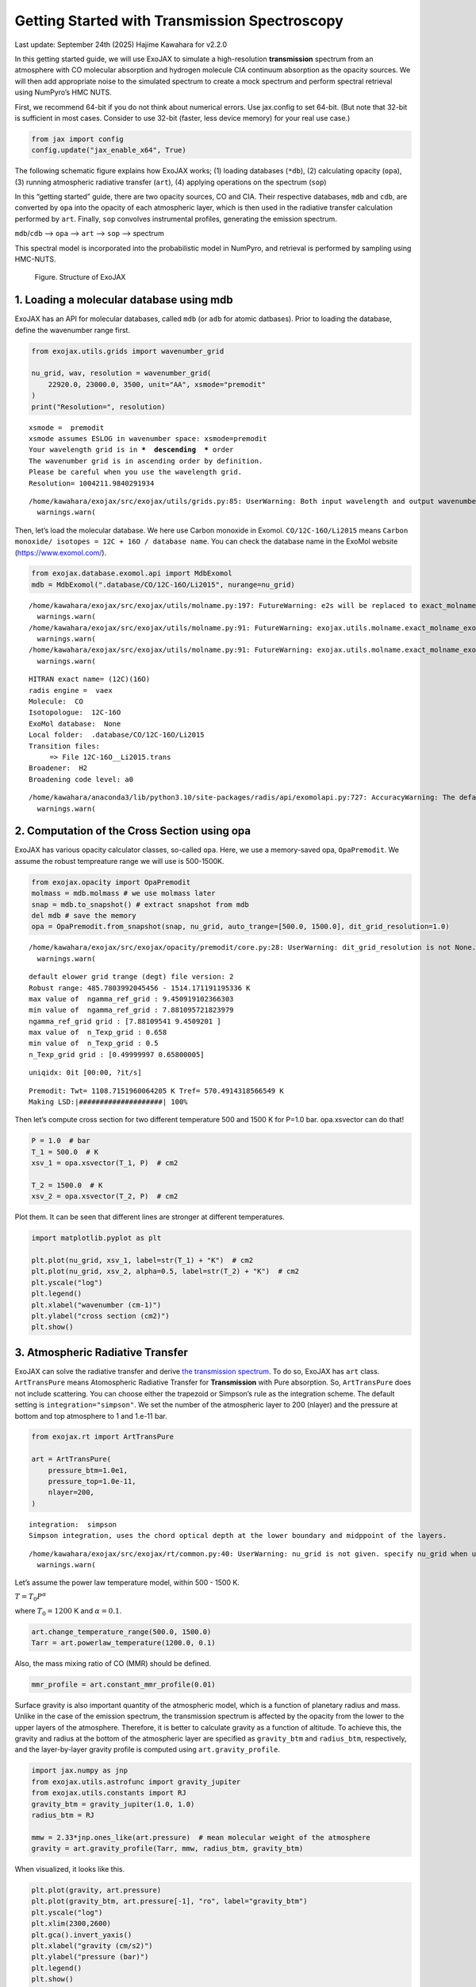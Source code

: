 Getting Started with Transmission Spectroscopy
==============================================

Last update: September 24th (2025) Hajime Kawahara for v2.2.0

In this getting started guide, we will use ExoJAX to simulate a
high-resolution **transmission** spectrum from an atmosphere with CO
molecular absorption and hydrogen molecule CIA continuum absorption as
the opacity sources. We will then add appropriate noise to the simulated
spectrum to create a mock spectrum and perform spectral retrieval using
NumPyro’s HMC NUTS.

First, we recommend 64-bit if you do not think about numerical errors.
Use jax.config to set 64-bit. (But note that 32-bit is sufficient in
most cases. Consider to use 32-bit (faster, less device memory) for your
real use case.)

.. code:: ipython3

    from jax import config
    config.update("jax_enable_x64", True)

The following schematic figure explains how ExoJAX works; (1) loading
databases (``*db``), (2) calculating opacity (``opa``), (3) running
atmospheric radiative transfer (``art``), (4) applying operations on the
spectrum (``sop``)

In this “getting started” guide, there are two opacity sources, CO and
CIA. Their respective databases, ``mdb`` and ``cdb``, are converted by
``opa`` into the opacity of each atmospheric layer, which is then used
in the radiative transfer calculation performed by ``art``. Finally,
``sop`` convolves instrumental profiles, generating the emission
spectrum.

``mdb``/``cdb`` –> ``opa`` –> ``art`` –> ``sop`` —> spectrum

This spectral model is incorporated into the probabilistic model in
NumPyro, and retrieval is performed by sampling using HMC-NUTS.

.. figure:: https://secondearths.sakura.ne.jp/exojax/figures/exojax_get_started_transmission.png
   :alt: Figure. Structure of ExoJAX

   Figure. Structure of ExoJAX

1. Loading a molecular database using mdb
-----------------------------------------

ExoJAX has an API for molecular databases, called ``mdb`` (or ``adb``
for atomic datbases). Prior to loading the database, define the
wavenumber range first.

.. code:: ipython3

    from exojax.utils.grids import wavenumber_grid
    
    nu_grid, wav, resolution = wavenumber_grid(
        22920.0, 23000.0, 3500, unit="AA", xsmode="premodit"
    )
    print("Resolution=", resolution)


.. parsed-literal::

    xsmode =  premodit
    xsmode assumes ESLOG in wavenumber space: xsmode=premodit
    Your wavelength grid is in ***  descending  *** order
    The wavenumber grid is in ascending order by definition.
    Please be careful when you use the wavelength grid.
    Resolution= 1004211.9840291934


.. parsed-literal::

    /home/kawahara/exojax/src/exojax/utils/grids.py:85: UserWarning: Both input wavelength and output wavenumber are in ascending order.
      warnings.warn(


Then, let’s load the molecular database. We here use Carbon monoxide in
Exomol. ``CO/12C-16O/Li2015`` means
``Carbon monoxide/ isotopes = 12C + 16O / database name``. You can check
the database name in the ExoMol website (https://www.exomol.com/).

.. code:: ipython3

    from exojax.database.exomol.api import MdbExomol
    mdb = MdbExomol(".database/CO/12C-16O/Li2015", nurange=nu_grid)


.. parsed-literal::

    /home/kawahara/exojax/src/exojax/utils/molname.py:197: FutureWarning: e2s will be replaced to exact_molname_exomol_to_simple_molname.
      warnings.warn(
    /home/kawahara/exojax/src/exojax/utils/molname.py:91: FutureWarning: exojax.utils.molname.exact_molname_exomol_to_simple_molname will be replaced to radis.api.exomolapi.exact_molname_exomol_to_simple_molname.
      warnings.warn(
    /home/kawahara/exojax/src/exojax/utils/molname.py:91: FutureWarning: exojax.utils.molname.exact_molname_exomol_to_simple_molname will be replaced to radis.api.exomolapi.exact_molname_exomol_to_simple_molname.
      warnings.warn(


.. parsed-literal::

    HITRAN exact name= (12C)(16O)
    radis engine =  vaex
    Molecule:  CO
    Isotopologue:  12C-16O
    ExoMol database:  None
    Local folder:  .database/CO/12C-16O/Li2015
    Transition files: 
    	 => File 12C-16O__Li2015.trans
    Broadener:  H2
    Broadening code level: a0


.. parsed-literal::

    /home/kawahara/anaconda3/lib/python3.10/site-packages/radis/api/exomolapi.py:727: AccuracyWarning: The default broadening parameter (alpha = 0.07 cm^-1 and n = 0.5) are used for J'' > 80 up to J'' = 152
      warnings.warn(


2. Computation of the Cross Section using opa
---------------------------------------------

ExoJAX has various opacity calculator classes, so-called ``opa``. Here,
we use a memory-saved opa, ``OpaPremodit``. We assume the robust
tempreature range we will use is 500-1500K.

.. code:: ipython3

    from exojax.opacity import OpaPremodit
    molmass = mdb.molmass # we use molmass later
    snap = mdb.to_snapshot() # extract snapshot from mdb
    del mdb # save the memory
    opa = OpaPremodit.from_snapshot(snap, nu_grid, auto_trange=[500.0, 1500.0], dit_grid_resolution=1.0)


.. parsed-literal::

    /home/kawahara/exojax/src/exojax/opacity/premodit/core.py:28: UserWarning: dit_grid_resolution is not None. Ignoring broadening_parameter_resolution.
      warnings.warn(


.. parsed-literal::

    default elower grid trange (degt) file version: 2
    Robust range: 485.7803992045456 - 1514.171191195336 K
    max value of  ngamma_ref_grid : 9.450919102366303
    min value of  ngamma_ref_grid : 7.881095721823979
    ngamma_ref_grid grid : [7.88109541 9.4509201 ]
    max value of  n_Texp_grid : 0.658
    min value of  n_Texp_grid : 0.5
    n_Texp_grid grid : [0.49999997 0.65800005]


.. parsed-literal::

    uniqidx: 0it [00:00, ?it/s]

.. parsed-literal::

    Premodit: Twt= 1108.7151960064205 K Tref= 570.4914318566549 K
    Making LSD:|####################| 100%


.. parsed-literal::

    


Then let’s compute cross section for two different temperature 500 and
1500 K for P=1.0 bar. opa.xsvector can do that!

.. code:: ipython3

    P = 1.0  # bar
    T_1 = 500.0  # K
    xsv_1 = opa.xsvector(T_1, P)  # cm2
    
    T_2 = 1500.0  # K
    xsv_2 = opa.xsvector(T_2, P)  # cm2

Plot them. It can be seen that different lines are stronger at different
temperatures.

.. code:: ipython3

    import matplotlib.pyplot as plt
    
    plt.plot(nu_grid, xsv_1, label=str(T_1) + "K")  # cm2
    plt.plot(nu_grid, xsv_2, alpha=0.5, label=str(T_2) + "K")  # cm2
    plt.yscale("log")
    plt.legend()
    plt.xlabel("wavenumber (cm-1)")
    plt.ylabel("cross section (cm2)")
    plt.show()



.. image:: get_started_transmission_files/get_started_transmission_16_0.png


3. Atmospheric Radiative Transfer
---------------------------------

ExoJAX can solve the radiative transfer and derive `the transmission
spectrum <../userguide/rtransfer_transmission.html>`__. To do so, ExoJAX
has ``art`` class. ``ArtTransPure`` means Atomospheric Radiative
Transfer for **Transmission** with Pure absorption. So, ``ArtTransPure``
does not include scattering. You can choose either the trapezoid or
Simpson’s rule as the integration scheme. The default setting is
``integration="simpson"``. We set the number of the atmospheric layer to
200 (nlayer) and the pressure at bottom and top atmosphere to 1 and
1.e-11 bar.

.. code:: ipython3

    from exojax.rt import ArtTransPure
    
    art = ArtTransPure(
        pressure_btm=1.0e1,
        pressure_top=1.0e-11,
        nlayer=200,
    )


.. parsed-literal::

    integration:  simpson
    Simpson integration, uses the chord optical depth at the lower boundary and midppoint of the layers.


.. parsed-literal::

    /home/kawahara/exojax/src/exojax/rt/common.py:40: UserWarning: nu_grid is not given. specify nu_grid when using 'run' 
      warnings.warn(


Let’s assume the power law temperature model, within 500 - 1500 K.

:math:`T = T_0 P^\alpha`

where :math:`T_0=1200` K and :math:`\alpha=0.1`.

.. code:: ipython3

    art.change_temperature_range(500.0, 1500.0)
    Tarr = art.powerlaw_temperature(1200.0, 0.1)

Also, the mass mixing ratio of CO (MMR) should be defined.

.. code:: ipython3

    mmr_profile = art.constant_mmr_profile(0.01)

Surface gravity is also important quantity of the atmospheric model,
which is a function of planetary radius and mass. Unlike in the case of
the emission spectrum, the transmission spectrum is affected by the
opacity from the lower to the upper layers of the atmosphere. Therefore,
it is better to calculate gravity as a function of altitude. To achieve
this, the gravity and radius at the bottom of the atmospheric layer are
specified as ``gravity_btm`` and ``radius_btm``, respectively, and the
layer-by-layer gravity profile is computed using
``art.gravity_profile``.

.. code:: ipython3

    import jax.numpy as jnp
    from exojax.utils.astrofunc import gravity_jupiter
    from exojax.utils.constants import RJ
    gravity_btm = gravity_jupiter(1.0, 1.0)
    radius_btm = RJ
    
    mmw = 2.33*jnp.ones_like(art.pressure)  # mean molecular weight of the atmosphere
    gravity = art.gravity_profile(Tarr, mmw, radius_btm, gravity_btm)


When visualized, it looks like this.

.. code:: ipython3

    
    plt.plot(gravity, art.pressure)
    plt.plot(gravity_btm, art.pressure[-1], "ro", label="gravity_btm")
    plt.yscale("log")
    plt.xlim(2300,2600)
    plt.gca().invert_yaxis()
    plt.xlabel("gravity (cm/s2)")
    plt.ylabel("pressure (bar)")
    plt.legend()
    plt.show()



.. image:: get_started_transmission_files/get_started_transmission_27_0.png


In addition to the CO cross section, we would consider `collisional
induced
absorption <https://en.wikipedia.org/wiki/Collision-induced_absorption_and_emission>`__
(CIA) as a continuum opacity. ``cdb`` class can be used.

.. code:: ipython3

    from exojax.database.contdb  import CdbCIA
    from exojax.opacity import OpaCIA
    
    cdb = CdbCIA(".database/H2-H2_2011.cia", nurange=nu_grid)
    opacia = OpaCIA(cdb, nu_grid=nu_grid)


.. parsed-literal::

    H2-H2


Before running the radiative transfer, we need cross sections for
layers, called ``xsmatrix`` for CO and ``logacia_matrix`` for CIA
(strictly speaking, the latter is not cross section but coefficient
because CIA intensity is proportional density square). See
`here <CIA_opacity.html>`__ for the details.

.. code:: ipython3

    xsmatrix = opa.xsmatrix(Tarr, art.pressure)
    logacia_matrix = opacia.logacia_matrix(Tarr)

Convert them to opacity

.. code:: ipython3

    
    
    dtau_CO = art.opacity_profile_xs(xsmatrix, mmr_profile, molmass, gravity)
    vmrH2 = 0.855  # VMR of H2
    dtaucia = art.opacity_profile_cia(logacia_matrix, Tarr, vmrH2, vmrH2, mmw[:, None], gravity)

Add two opacities.

.. code:: ipython3

    dtau = dtau_CO + dtaucia

.. code:: ipython3

    gravity_btm




.. parsed-literal::

    2478.57730044555



Then, run the radiative transfer. As you can see, the emission spectrum
has been generated. This spectrum shows a region near 4360 cm-1, or
around 22940 AA, where CO features become increasingly dense. This
region is referred to as the band head. If you’re interested in why the
band head occurs, please refer to `Quatum states of Carbon Monoxide and
Fortrat Diagram <Fortrat.html>`__.

.. code:: ipython3

    Rp2 = art.run(dtau, Tarr, mmw, radius_btm, gravity_btm)
    Rp = jnp.sqrt(Rp2)

.. code:: ipython3

    fig = plt.figure(figsize=(15, 4))
    plt.plot(nu_grid, Rp)
    plt.xlabel("wavenumber (cm-1)")
    plt.ylabel("planet radius (RJ)")
    plt.show()



.. image:: get_started_transmission_files/get_started_transmission_39_0.png


To examine the contribution of each atmospheric layer to the
transmission spectrum, one can, for example, look at the optical depth
along the chord direction. This can be done as follows:

.. code:: ipython3

    from exojax.rt.chord import chord_geometric_matrix
    from exojax.rt.chord import chord_optical_depth
    
    normalized_height, normalized_radius_lower = art.atmosphere_height(Tarr, mmw, radius_btm, gravity_btm)        
    cgm = chord_geometric_matrix(normalized_height, normalized_radius_lower)
    dtau_chord = chord_optical_depth(cgm, dtau)


By plotting the data, it becomes clear that in the case of transmitted
light, information from a wide range of atmospheric layers, from the
upper to the lower layers, is included.

.. code:: ipython3

    from exojax.plot.atmplot import plottau
    plottau(nu_grid, dtau_chord, Tarr, art.pressure)


.. parsed-literal::

    /home/kawahara/exojax/src/exojax/plot/atmplot.py:24: UserWarning: nugrid looks in log scale, results in a wrong X-axis value. Use log10(nugrid) instead.
      warnings.warn(



.. image:: get_started_transmission_files/get_started_transmission_43_1.png


4. Spectral Operators:　instrumental profile, Doppler velocity shift and so on, any operation on spectra.
---------------------------------------------------------------------------------------------------------

The above spectrum is called “raw spectrum” in ExoJAX. The effects
applied to the raw spectrum is handled in ExoJAX by the spectral
operator (``sop``).

Then, the instrumental profile with relative radial velocity shift is
applied. Also, we need to match the computed spectrum to the data grid.
This process is called ``sampling`` (but just interpolation though).
Below, let’s perform a simulation that includes noise for use in later
analysis.

.. code:: ipython3

    from exojax.postproc.specop import SopInstProfile
    from exojax.utils.instfunc import resolution_to_gaussian_std
    
    sop_inst = SopInstProfile(nu_grid, vrmax=1000.0)
    
    RV = 40.0  # km/s
    resolution_inst = 30000.0
    beta_inst = resolution_to_gaussian_std(resolution_inst)
    Rp2_inst = sop_inst.ipgauss(Rp2, beta_inst)
    nu_obs = nu_grid[::5][:-50]
    
    
    from numpy.random import normal
    noise = 0.001
    Fobs = sop_inst.sampling(Rp2_inst, RV, nu_obs) + normal(0.0, noise, len(nu_obs))

.. code:: ipython3

    fig = plt.figure(figsize=(12, 6))
    ax = fig.add_subplot(111)
    
    plt.errorbar(nu_obs, Fobs, noise, fmt=".", label="RV + IP (sampling)", color="gray",alpha=0.5)
    plt.xlabel("wavenumber (cm-1)")
    plt.legend()
    plt.show()



.. image:: get_started_transmission_files/get_started_transmission_48_0.png


5. Retrieval of a Transmission Spectrum
---------------------------------------

Next, let’s perform a “retrieval” on the simulated spectrum created
above. Retrieval involves estimating the parameters of an atmospheric
model in the form of a posterior distribution based on the spectrum. To
do this, we first need a model. Here, we have compiled the forward
modeling steps so far and defined the model as follows. The spectral
model has six parameters.

.. code:: ipython3

    def fspec(T0, alpha, mmr, radius_btm, gravity_btm, RV):
        """ computes planet radius sqaure spectrum
        
        Args:
            T0 (float): temperature at 1 bar
            alpha (float): power law index of temperature
            mmr (float): Mass mixing ratio of CO
            radius_btm (float): radius at the bottom in cm
            gravity_btm (float): gravity at the bottom in cm/s2
            RV (float): radial velocity in km/s
    
        Returns:
            _type_: _description_
        """
        
        Tarr = art.powerlaw_temperature(T0, alpha)
        gravity = art.gravity_profile(Tarr, mmw, radius_btm, gravity_btm)
        
        #molecule
        xsmatrix = opa.xsmatrix(Tarr, art.pressure)
        mmr_arr = art.constant_mmr_profile(mmr)
        dtau = art.opacity_profile_xs(xsmatrix, mmr_arr, molmass, gravity)
        #continuum
        logacia_matrix = opacia.logacia_matrix(Tarr)
        dtaucH2H2 = art.opacity_profile_cia(logacia_matrix, Tarr, vmrH2, vmrH2,
                                            mmw[:, None], gravity)
        #total tau
        dtau = dtau + dtaucH2H2
        Rp2 = art.run(dtau, Tarr, mmw, radius_btm, gravity_btm)
        Rp2_inst = sop_inst.ipgauss(Rp2, beta_inst)
    
        mu = sop_inst.sampling(Rp2_inst, RV, nu_obs)
        return mu

Let’s verify that spectra are being generated from ``fspec`` with
various parameter sets.

.. code:: ipython3

    fig = plt.figure(figsize=(12, 3))
    
    plt.plot(nu_obs, fspec(1200.0, 0.09, 0.01, RJ, gravity_jupiter(1.0, 1.0), 40.0),label="model")
    plt.plot(nu_obs, fspec(1400.0, 0.12, 0.01, RJ, gravity_jupiter(1.0, 1.3), 20.0),label="model")




.. parsed-literal::

    [<matplotlib.lines.Line2D at 0x738810660250>]




.. image:: get_started_transmission_files/get_started_transmission_53_1.png


NumPyro is a probabilistic programming language (PPL), which requires
the definition of a probabilistic model. In the probabilistic model
``model_prob`` defined below, the prior distributions of each parameter
are specified. The previously defined spectral model is used within this
probabilistic model as a function that provides the mean :math:`\mu`.
The spectrum is assumed to be generated according to a Gaussian
distribution with this mean and a standard deviation :math:`\sigma`.
i.e. :math:`f(\nu_i) \sim \mathcal{N}(\mu(\nu_i; {\bf p}), \sigma^2 I)`,
where :math:`{\bf p}` is the spectral model parameter set, which are the
arguments of ``fspec``.

.. code:: ipython3

    from numpyro.infer import MCMC, NUTS
    import numpyro.distributions as dist
    import numpyro
    from jax import random

.. code:: ipython3

    def model_prob(spectrum):
    
        #atmospheric/spectral model parameters priors
        logg = numpyro.sample('logg', dist.Uniform(3.0, 4.0))
        RV = numpyro.sample('RV', dist.Uniform(35.0, 45.0))
        mmr = numpyro.sample('MMR', dist.Uniform(0.0, 0.015))
        T0 = numpyro.sample('T0', dist.Uniform(1000.0, 1500.0))
        alpha = numpyro.sample('alpha', dist.Uniform(0.05, 0.2))
        radius_btm = numpyro.sample('rb', dist.Normal(1.0,0.05))
        
        mu = fspec(T0, alpha, mmr, radius_btm*RJ, 10**logg, RV)
    
        #noise model parameters priors
        sigmain = numpyro.sample('sigmain', dist.Exponential(1000.0)) 
    
        numpyro.sample('spectrum', dist.Normal(mu, sigmain), obs=spectrum)

Now, let’s define NUTS and start sampling.

.. code:: ipython3

    rng_key = random.PRNGKey(0)
    rng_key, rng_key_ = random.split(rng_key)
    num_warmup, num_samples = 500, 1000
    #kernel = NUTS(model_prob, forward_mode_differentiation=True)
    kernel = NUTS(model_prob, forward_mode_differentiation=False)

Since this process will take several hours, feel free to go for a long
lunch break!

.. code:: ipython3

    mcmc = MCMC(kernel, num_warmup=num_warmup, num_samples=num_samples)
    mcmc.run(rng_key_, spectrum=Fobs)
    mcmc.print_summary()


.. parsed-literal::

    sample: 100%|██████████| 1500/1500 [2:23:08<00:00,  5.73s/it, 127 steps of size 1.14e-02. acc. prob=0.94]  

.. parsed-literal::

    
                    mean       std    median      5.0%     95.0%     n_eff     r_hat
           MMR      0.01      0.00      0.01      0.01      0.01    309.22      1.00
            RV     39.79      0.16     39.79     39.53     40.05    709.96      1.00
            T0   1130.71     53.36   1126.14   1044.55   1215.44    396.74      1.00
         alpha      0.09      0.01      0.09      0.08      0.11    309.49      1.00
          logg      3.37      0.03      3.37      3.32      3.42    402.09      1.00
            rb      1.00      0.05      1.00      0.91      1.09    670.37      1.00
       sigmain      0.00      0.00      0.00      0.00      0.00    760.18      1.00
    
    Number of divergences: 0


.. parsed-literal::

    


After returning from your long lunch, if you’re lucky and the sampling
is complete, let’s write a predictive model for the spectrum.

.. code:: ipython3

    from numpyro.diagnostics import hpdi
    from numpyro.infer import Predictive
    import jax.numpy as jnp

.. code:: ipython3

    # SAMPLING
    posterior_sample = mcmc.get_samples()
    pred = Predictive(model_prob, posterior_sample, return_sites=['spectrum'])
    predictions = pred(rng_key_, spectrum=None)
    median_mu1 = jnp.median(predictions['spectrum'], axis=0)
    hpdi_mu1 = hpdi(predictions['spectrum'], 0.9)

.. code:: ipython3

    
    fig, ax = plt.subplots(nrows=1, ncols=1, figsize=(15, 4.5))
    ax.plot(nu_obs, median_mu1, color='C1')
    ax.fill_between(nu_obs,
                    hpdi_mu1[0],
                    hpdi_mu1[1],
                    alpha=0.3,
                    interpolate=True,
                    color='C1',
                    label='90% area')
    ax.errorbar(nu_obs, Fobs, noise, fmt=".", label="mock spectrum", color="black",alpha=0.5)
    plt.xlabel('wavenumber (cm-1)', fontsize=16)
    plt.legend(fontsize=14)
    plt.tick_params(labelsize=14)
    plt.show()



.. image:: get_started_transmission_files/get_started_transmission_64_0.png


You can see that the predictions are working very well! Let’s also
display a corner plot. Here, we’ve used ArviZ for visualization.

.. code:: ipython3

    import arviz
    pararr = ['T0', 'alpha', 'logg', 'MMR', 'radius_btm', 'RV']
    arviz.plot_pair(arviz.from_numpyro(mcmc),
                    kind='kde',
                    divergences=False,
                    marginals=True)
    plt.show()



.. image:: get_started_transmission_files/get_started_transmission_66_0.png


Further Information
-------------------

Correlated noise can be introduced using a Gaussian process, and
parameter estimation can be performed using SVI or Nested Sampling, just
as in the case of emission spectra. See below for details.

-  `Including GP in an emission
   spectrum <get_started.html#modeling-correlated-noise-with-a-gaussian-process>`__
-  `SVI for an emission spectrum <get_started_svi.html>`__
-  `Neste Sampling for an emission spectrum <get_started_ns.html>`__

Not enough GPU device memory? In that case, you can perform wavenumber
splitting. See below for details.

-  `wavenumber stitching <Cross_Section_using_OpaStitch.html>`__

Want to analyze JWST data? The Gallery and the following repositories
may be helpful.

-  `ExoJAX gallery <../examples/index.html>`__
-  `exojaxample_WASP39b <https://github.com/sh-tada/exojaxample_WASP39b>`__
   by Shotaro Tada (@sh-tada)

That’s it.


